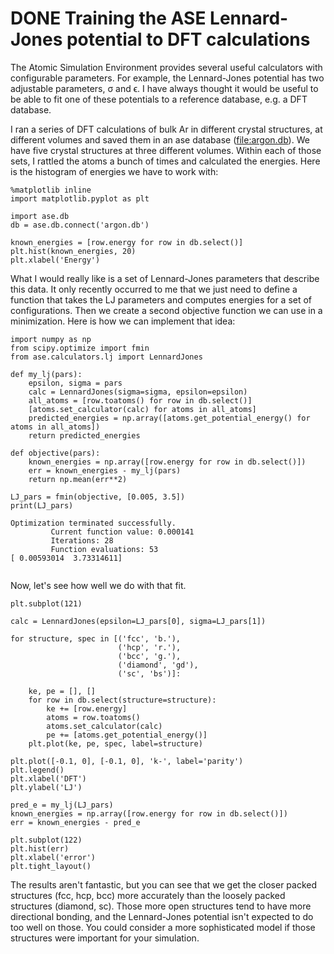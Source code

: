 * DONE Training the ASE Lennard-Jones potential to DFT calculations
  CLOSED: [2017-11-19 Sun 19:58]
  :PROPERTIES:
  :categories: python, autograd
  :date:     2017/11/19 19:58:47
  :updated:  2017/11/21 18:27:29
  :org-url:  http://kitchingroup.cheme.cmu.edu/org/2017/11/19/Training-the-ASE-Lennard-Jones-potential-to-DFT-calculations.org
  :permalink: http://kitchingroup.cheme.cmu.edu/blog/2017/11/19/Training-the-ASE-Lennard-Jones-potential-to-DFT-calculations/index.html
  :END:

The Atomic Simulation Environment provides several useful calculators with configurable parameters. For example, the Lennard-Jones potential has two adjustable parameters, \sigma and \epsilon. I have always thought it would be useful to be able to fit one of these potentials to a reference database, e.g. a DFT database.

I ran a series of DFT calculations of bulk Ar in different crystal structures, at different volumes and saved them in an ase database (file:argon.db). We have five crystal structures at three different volumes. Within each of those sets, I rattled the atoms a bunch of times and calculated the energies. Here is the histogram of energies we have to work with:

#+NAME: hawaii-jig-alanine-network
#+BEGIN_SRC ipython
%matplotlib inline
import matplotlib.pyplot as plt

import ase.db
db = ase.db.connect('argon.db')

known_energies = [row.energy for row in db.select()]
plt.hist(known_energies, 20)
plt.xlabel('Energy')
#+END_SRC

#+RESULTS: hawaii-jig-alanine-network
:RESULTS:
[[file:ipython-inline-images/ob-ipython-d6113dc5f4e887554825f1c669ff3c0d.png]]
:END:

What I would really like is a set of Lennard-Jones parameters that describe this data. It only recently occurred to me that we just need to define a function that takes the LJ parameters and computes energies for a set of configurations. Then we create a second objective function we can use in a minimization. Here is how we can implement that idea:

#+NAME: pennsylvania-papa-dakota-white
#+BEGIN_SRC ipython
import numpy as np
from scipy.optimize import fmin
from ase.calculators.lj import LennardJones

def my_lj(pars):
    epsilon, sigma = pars
    calc = LennardJones(sigma=sigma, epsilon=epsilon)
    all_atoms = [row.toatoms() for row in db.select()]
    [atoms.set_calculator(calc) for atoms in all_atoms]
    predicted_energies = np.array([atoms.get_potential_energy() for atoms in all_atoms])
    return predicted_energies

def objective(pars):
    known_energies = np.array([row.energy for row in db.select()])
    err = known_energies - my_lj(pars)
    return np.mean(err**2)

LJ_pars = fmin(objective, [0.005, 3.5])        
print(LJ_pars)
#+END_SRC

#+RESULTS: pennsylvania-papa-dakota-white
:RESULTS:
#+BEGIN_EXAMPLE
Optimization terminated successfully.
         Current function value: 0.000141
         Iterations: 28
         Function evaluations: 53
[ 0.00593014  3.73314611]

#+END_EXAMPLE
:END:

Now, let's see how well we do with that fit.

#+NAME: earth-johnny-lake-finch
#+BEGIN_SRC ipython
plt.subplot(121)

calc = LennardJones(epsilon=LJ_pars[0], sigma=LJ_pars[1])

for structure, spec in [('fcc', 'b.'),
                        ('hcp', 'r.'),
                        ('bcc', 'g.'),
                        ('diamond', 'gd'),
                        ('sc', 'bs')]:

    ke, pe = [], []
    for row in db.select(structure=structure):
        ke += [row.energy]
        atoms = row.toatoms()
        atoms.set_calculator(calc)
        pe += [atoms.get_potential_energy()]    
    plt.plot(ke, pe, spec, label=structure)

plt.plot([-0.1, 0], [-0.1, 0], 'k-', label='parity')
plt.legend()
plt.xlabel('DFT')
plt.ylabel('LJ')

pred_e = my_lj(LJ_pars)
known_energies = np.array([row.energy for row in db.select()])
err = known_energies - pred_e

plt.subplot(122)
plt.hist(err)
plt.xlabel('error')
plt.tight_layout()
#+END_SRC

#+RESULTS: earth-johnny-lake-finch
:RESULTS:
[[file:ipython-inline-images/ob-ipython-3fd078c892ba2e5ee29397f43805d2b2.png]]
:END:

The results aren't fantastic, but you can see that we get the closer packed structures (fcc, hcp, bcc) more accurately than the loosely packed structures (diamond, sc). Those more open structures tend to have more directional bonding, and the Lennard-Jones potential isn't expected to do too well on those. You could consider a more sophisticated model if those structures were important for your simulation.

